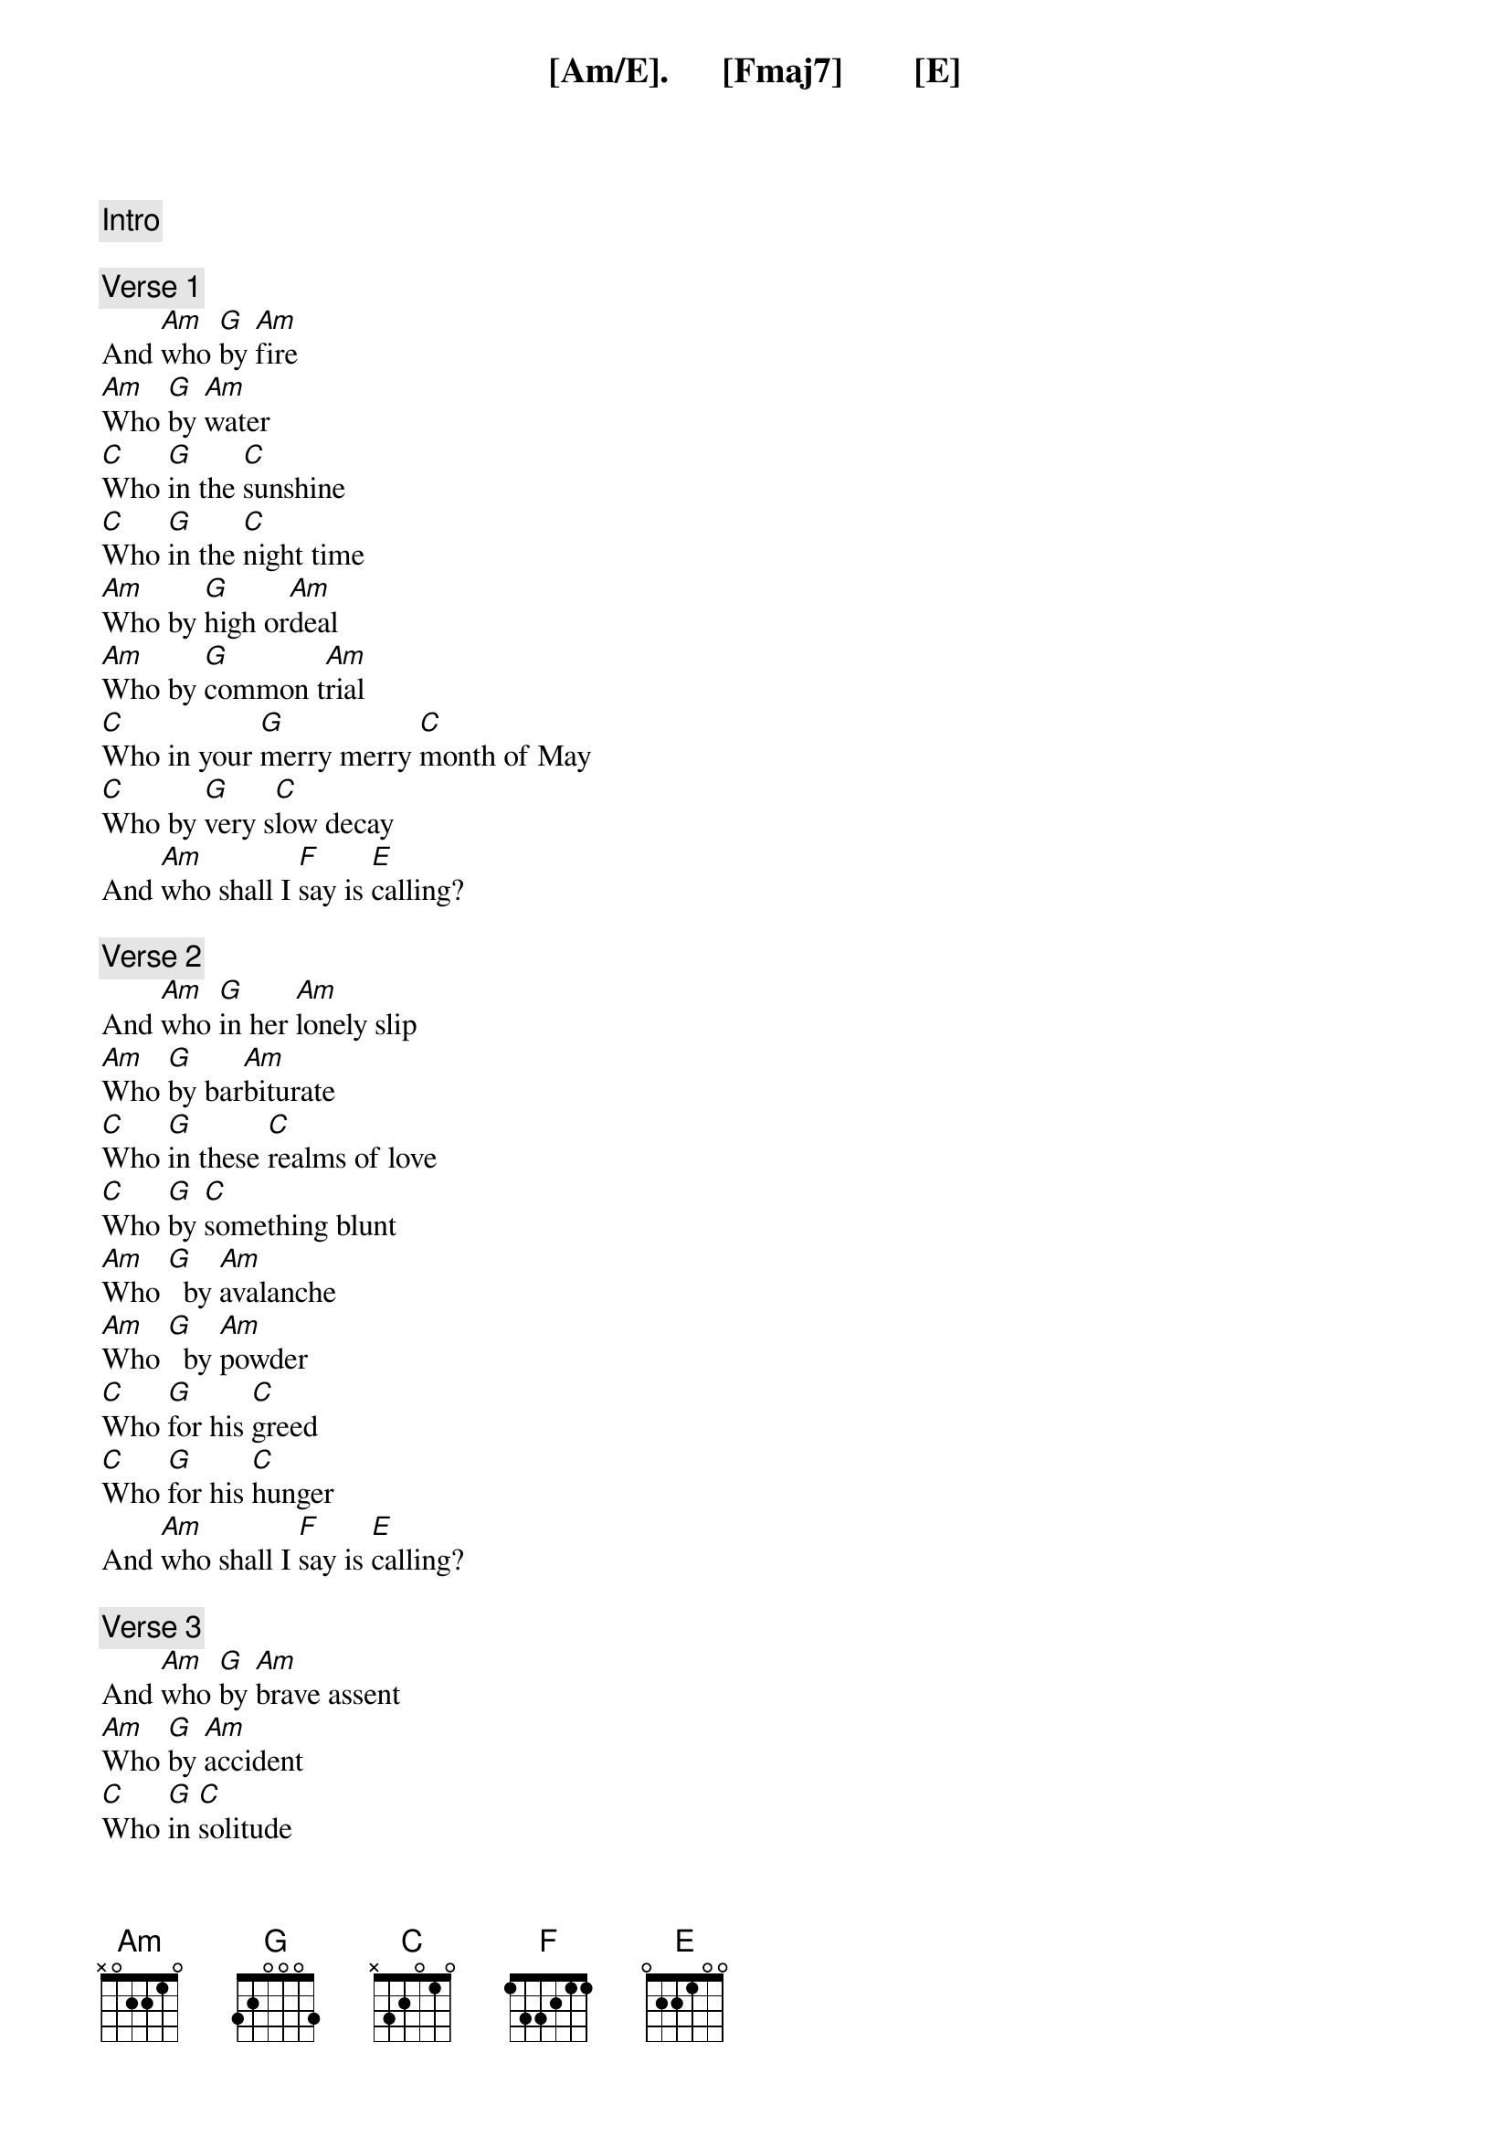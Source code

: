 {comment: Intro}
[Am/E].      [Fmaj7]        [E]

{comment: Verse 1}
And [Am]who [G]by [Am]fire
[Am]Who [G]by [Am]water
[C]Who [G]in the [C]sunshine
[C]Who [G]in the [C]night time
[Am]Who by [G]high or[Am]deal
[Am]Who by [G]common t[Am]rial
[C]Who in your [G]merry merry [C]month of May
[C]Who by [G]very s[C]low decay
And [Am]who shall I [F]say is [E]calling?

{comment: Verse 2}
And [Am]who [G]in her [Am]lonely slip
[Am]Who [G]by bar[Am]biturate
[C]Who [G]in these [C]realms of love
[C]Who [G]by [C]something blunt
[Am]Who [G]  by [Am]avalanche
[Am]Who [G]  by [Am]powder
[C]Who [G]for his [C]greed
[C]Who [G]for his [C]hunger
And [Am]who shall I [F]say is [E]calling?

{comment: Verse 3}
And [Am]who [G]by [Am]brave assent
[Am]Who [G]by [Am]accident
[C]Who [G]in [C]solitude
[C]Who [G]in this [C]mirror
[Am]Who by [G]his lady's[Am] command
[Am]Who by [G]his own [Am]hand
[C]Who [G]in [C]mortal chains
[C]Who [G]in [C]power
And [Am]who shall I [F]say is [E]calling?
